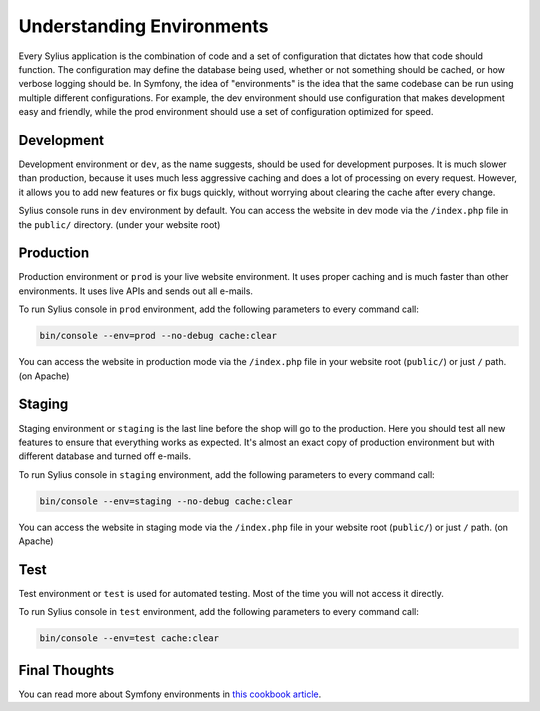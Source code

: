 .. index::
   single: Environments

Understanding Environments
==========================

Every Sylius application is the combination of code and a set of configuration that dictates how that code should function. The configuration may define the database being used, whether or not something should be cached, or how verbose logging should be. In Symfony, the idea of "environments" is the idea that the same codebase can be run using multiple different configurations. For example, the dev environment should use configuration that makes development easy and friendly, while the prod environment should use a set of configuration optimized for speed.

Development
-----------

Development environment or ``dev``, as the name suggests, should be used for development purposes. It is much slower than production, because it uses much less aggressive caching and does a lot of processing on every request.
However, it allows you to add new features or fix bugs quickly, without worrying about clearing the cache after every change.

Sylius console runs in ``dev`` environment by default. You can access the website in dev mode via the ``/index.php`` file in the ``public/`` directory. (under your website root)

Production
----------

Production environment or ``prod`` is your live website environment. It uses proper caching and is much faster than other environments. It uses live APIs and sends out all e-mails.

To run Sylius console in ``prod`` environment, add the following parameters to every command call:

.. code-block:: bash

   bin/console --env=prod --no-debug cache:clear

You can access the website in production mode via the ``/index.php`` file in your website root (``public/``) or just ``/`` path. (on Apache)

Staging
-------

Staging environment or ``staging`` is the last line before the shop will go to the production. Here you should test all new features to ensure that everything works as expected.
It's almost an exact copy of production environment but with different database and turned off e-mails.

To run Sylius console in ``staging`` environment, add the following parameters to every command call:

.. code-block:: bash

   bin/console --env=staging --no-debug cache:clear

You can access the website in staging mode via the ``/index.php`` file in your website root (``public/``) or just ``/`` path. (on Apache)

Test
----

Test environment or ``test`` is used for automated testing. Most of the time you will not access it directly.

To run Sylius console in ``test`` environment, add the following parameters to every command call:

.. code-block:: bash

   bin/console --env=test cache:clear

Final Thoughts
--------------

You can read more about Symfony environments in `this cookbook article <http://symfony.com/doc/current/cookbook/configuration/environments.html>`_.
